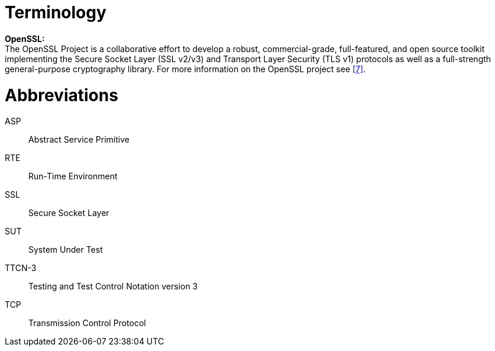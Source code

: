 = Terminology

*OpenSSL:* +
The OpenSSL Project is a collaborative effort to develop a robust, commercial-grade, full-featured, and open source toolkit implementing the Secure Socket Layer (SSL v2/v3) and Transport Layer Security (TLS v1) protocols as well as a full-strength general-purpose cryptography library. For more information on the OpenSSL project see <<7-references.adoc#_7, [7]>>.

= Abbreviations

ASP:: Abstract Service Primitive

RTE:: Run-Time Environment

SSL:: Secure Socket Layer

SUT:: System Under Test

TTCN-3:: Testing and Test Control Notation version 3

TCP:: Transmission Control Protocol
